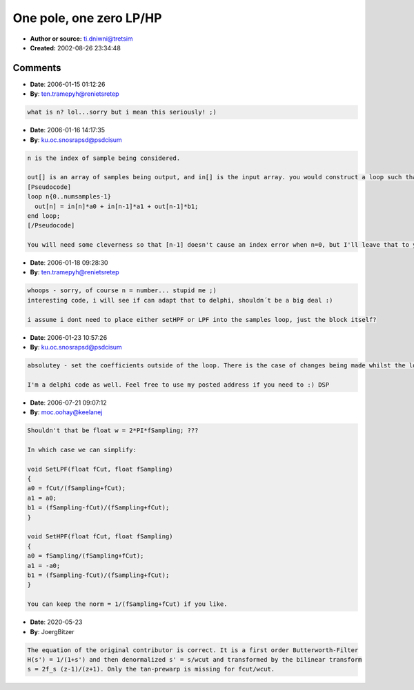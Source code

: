 One pole, one zero LP/HP
========================

- **Author or source:** ti.dniwni@tretsim
- **Created:** 2002-08-26 23:34:48



.. code-block:: c++
    :linenos:
    :caption: code

    void SetLPF(float fCut, float fSampling)
    {
        float w = 2.0 * fSampling;
        float Norm;
    
        fCut *= 2.0F * PI;
        Norm = 1.0 / (fCut + w);
        b1 = (w - fCut) * Norm;
        a0 = a1 = fCut * Norm;
    }
    
    void SetHPF(float fCut, float fSampling)
    {
        float w = 2.0 * fSampling;
        float Norm;
    
        fCut *= 2.0F * PI;
        Norm = 1.0 / (fCut + w);
        a0 = w * Norm;
        a1 = -a0;
        b1 = (w - fCut) * Norm;
    }
    
    Where
    out[n] = in[n]*a0 + in[n-1]*a1 + out[n-1]*b1;

Comments
--------

- **Date**: 2006-01-15 01:12:26
- **By**: ten.tramepyh@renietsretep

.. code-block:: text

                  what is n? lol...sorry but i mean this seriously! ;)

- **Date**: 2006-01-16 14:17:35
- **By**: ku.oc.snosrapsd@psdcisum

.. code-block:: text

    n is the index of sample being considered.
    
    out[] is an array of samples being output, and in[] is the input array. you would construct a loop such that:
    [Pseudocode]
    loop n{0..numsamples-1}
      out[n] = in[n]*a0 + in[n-1]*a1 + out[n-1]*b1;
    end loop;
    [/Pseudocode]
    
    You will need some cleverness so that [n-1] doesn't cause an index error when n=0, but I'll leave that to you :)

- **Date**: 2006-01-18 09:28:30
- **By**: ten.tramepyh@renietsretep

.. code-block:: text

    whoops - sorry, of course n = number... stupid me ;)
    interesting code, i will see if can adapt that to delphi, shouldn´t be a big deal :)
    
    i assume i dont need to place either setHPF or LPF into the samples loop, just the block itself?
    

- **Date**: 2006-01-23 10:57:26
- **By**: ku.oc.snosrapsd@psdcisum

.. code-block:: text

    absolutey - set the coefficients outside of the loop. There is the case of changes being made whilst the loop is running, depends what platform/host you are writing for.
    
    I'm a delphi code as well. Feel free to use my posted address if you need to :) DSP

- **Date**: 2006-07-21 09:07:12
- **By**: moc.oohay@keelanej

.. code-block:: text

    Shouldn't that be float w = 2*PI*fSampling; ???
    
    In which case we can simplify:
    
    void SetLPF(float fCut, float fSampling)
    {
    a0 = fCut/(fSampling+fCut);
    a1 = a0;
    b1 = (fSampling-fCut)/(fSampling+fCut);
    }
    
    void SetHPF(float fCut, float fSampling)
    {
    a0 = fSampling/(fSampling+fCut);
    a1 = -a0;
    b1 = (fSampling-fCut)/(fSampling+fCut);
    }
    
    You can keep the norm = 1/(fSampling+fCut) if you like.

- **Date**: 2020-05-23
- **By**: JoergBitzer

.. code-block:: text

    The equation of the original contributor is correct. It is a first order Butterworth-Filter
    H(s') = 1/(1+s') and then denormalized s' = s/wcut and transformed by the bilinear transform
    s = 2f_s (z-1)/(z+1). Only the tan-prewarp is missing for fcut/wcut.
